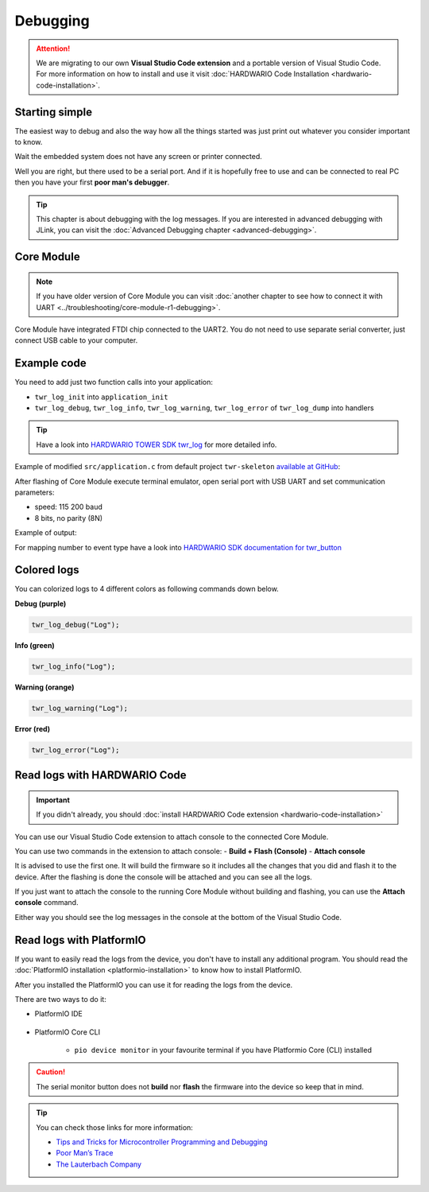 #########
Debugging
#########

.. attention::
    We are migrating to our own **Visual Studio Code extension** and a portable version of Visual Studio Code. For more information on how to install and use it visit
    :doc:`HARDWARIO Code Installation <hardwario-code-installation>`.

***************
Starting simple
***************

The easiest way to debug and also the way how all the things started was just print out whatever you consider important to know.

Wait the embedded system does not have any screen or printer connected.

Well you are right, but there used to be a serial port.
And if it is hopefully free to use and can be connected to real PC then you have your first **poor man's debugger**.

.. tip::
    This chapter is about debugging with the log messages.
    If you are interested in advanced debugging with JLink, you can visit the :doc:`Advanced Debugging chapter <advanced-debugging>`.

***********
Core Module
***********

.. note::
    If you have older version of Core Module you can visit :doc:`another chapter to see how to connect it with UART <../troubleshooting/core-module-r1-debugging>`.

Core Module have integrated FTDI chip connected to the UART2.
You do not need to use separate serial converter, just connect USB cable to your computer.

************
Example code
************

You need to add just two function calls into your application:

- ``twr_log_init`` into ``application_init``
- ``twr_log_debug``, ``twr_log_info``, ``twr_log_warning``, ``twr_log_error`` of ``twr_log_dump`` into handlers

.. tip::

    Have a look into `HARDWARIO TOWER SDK twr_log <https://sdk.hardwario.com/group__twr__log.html>`_ for more detailed info.

Example of modified ``src/application.c`` from default project ``twr-skeleton`` `available at GitHub <https://github.com/hardwario/twr-skeleton>`_:

.. code-block:: c
    :linenos:

    #include <application.h>

    // LED instance
    twr_led_t led;

    // Button instance
    twr_button_t button;

    void button_event_handler(twr_button_t *self, twr_button_event_t event, void *event_param)
    {
        (void) self;
        (void) event_param;

        if (event == TWR_BUTTON_EVENT_PRESS)
        {
            twr_led_set_mode(&led, TWR_LED_MODE_TOGGLE);
        }
        // Logging in action
        twr_log_info("Button event handler - event: %i", event);
    }

    void application_init(void)
    {
        // Initialize logging
        twr_log_init(TWR_LOG_LEVEL_DUMP, TWR_LOG_TIMESTAMP_ABS);

        // Initialize LED
        twr_led_init(&led, TWR_GPIO_LED, false, false);
        twr_led_set_mode(&led, TWR_LED_MODE_ON);

        // Initialize button
        twr_button_init(&button, TWR_GPIO_BUTTON, TWR_GPIO_PULL_DOWN, false);
        twr_button_set_event_handler(&button, button_event_handler, NULL);
    }

After flashing of Core Module execute terminal emulator, open serial port with USB UART and set communication parameters:

- speed: 115 200 baud
- 8 bits, no parity (8N)

Example of output:

.. code-block:: c
    :linenos:

        # 4.54 <I> Button event handler - event: 0
        # 4.84 <I> Button event handler - event: 1
        # 4.84 <I> Button event handler - event: 2
        # 10.24 <I> Button event handler - event: 0
        # 12.24 <I> Button event handler - event: 3
        # 13.64 <I> Button event handler - event: 1

For mapping number to event type have a look into `HARDWARIO SDK documentation for twr_button <https://sdk.hardwario.com/twr__button_8h_source.html#l00013>`_

************
Colored logs
************

You can colorized logs to 4 different colors as following commands down below.

**Debug (purple)**

.. code-block:: console

    twr_log_debug("Log");

.. thumbnail:: ../_static/firmware/debugging/debugColoredLog.png
    :width: 10%

**Info (green)**

.. code-block:: console

    twr_log_info("Log");

.. thumbnail:: ../_static/firmware/debugging/infoColoredLog.png
    :width: 10%

**Warning (orange)**

.. code-block:: console

    twr_log_warning("Log");

.. thumbnail:: ../_static/firmware/debugging/warningColoredLog.png
    :width: 10%

**Error (red)**

.. code-block:: console

    twr_log_error("Log");

.. thumbnail:: ../_static/firmware/debugging/errorColoredLog.png
    :width: 10%

.. _debug-hardwario-code:

*****************************
Read logs with HARDWARIO Code
*****************************

.. important::
    If you didn't already, you should :doc:`install HARDWARIO Code extension <hardwario-code-installation>`

You can use our Visual Studio Code extension to attach console to the connected Core Module.

You can use two commands in the extension to attach console:
- **Build + Flash (Console)**
- **Attach console**

It is advised to use the first one. It will build the firmware so it includes all the changes that you did and flash it to the device.
After the flashing is done the console will be attached and you can see all the logs.

If you just want to attach the console to the running Core Module without building and flashing, you can use the **Attach console** command.

Either way you should see the log messages in the console at the bottom of the Visual Studio Code.

.. thumbnail:: ../_static/firmware/debugging/debuggingHardwarioCode.png
    :width: 100%

*************************
Read logs with PlatformIO
*************************

If you want to easily read the logs from the device, you don't have to install any additional program.
You should read the :doc:`PlatformIO installation <platformio-installation>` to know how to install PlatformIO.

After you installed the PlatformIO you can use it for reading the logs from the device.

There are two ways to do it:

* PlatformIO IDE

    .. thumbnail:: ../_static/firmware/debugging/platformioIDE-serial-monitor.png
* PlatformIO Core CLI

    * ``pio device monitor`` in your favourite terminal if you have Platformio Core (CLI) installed

.. thumbnail:: ../_static/firmware/debugging/output-example.png

.. caution::

    The serial monitor button does not **build** nor **flash** the firmware into the device so keep that in mind.

.. tip::

    You can check those links for more information:

    - `Tips and Tricks for Microcontroller Programming and Debugging <https://www.youtube.com/watch?v=cDaG1CdP5Ew>`_
    - `Poor Man’s Trace <https://mcuoneclipse.com/2015/04/04/poor-mans-trace-free-of-charge-function-entryexit-trace-with-gnu-tools/>`_
    - `The Lauterbach Company <https://www.lauterbach.com/frames.html?home.html>`_
